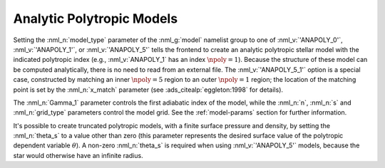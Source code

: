 .. _anapoly-models:

Analytic Polytropic Models
==========================

Setting the :nml_n:`model_type` parameter of the :nml_g:`model`
namelist group to one of :nml_v:`'ANAPOLY_0'`, :nml_v:`'ANAPOLY_1'`,
or :nml_v:`'ANAPOLY_5'` tells the frontend to create an analytic
polytropic stellar model with the indicated polytropic index (e.g.,
:nml_v:`ANAPOLY_1` has an index :math:`\npoly=1`). Because the
structure of these model can be computed analytically, there is no
need to read from an external file. The :nml_v:`'ANAPOLY_5_1'` option
is a special case, constructed by matching an inner :math:`\npoly=5`
region to an outer :math:`\npoly=1` region; the location of the
matching point is set by the :nml_n:`x_match` parameter (see
:ads_citealp:`eggleton:1998` for details).

The :nml_n:`Gamma_1` parameter controls the first adiabatic index of
the model, while the :nml_n:`n`, :nml_n:`s` and :nml_n:`grid_type`
parameters control the model grid. See the :ref:`model-params` section
for further information.

It's possible to create truncated polytropic models, with a finite
surface pressure and density, by setting the :nml_n:`theta_s` to a
value other than zero (this parameter represents the desired surface
value of the polytropic dependent variable :math:`\theta`). A non-zero
:nml_n:`theta_s` is required when using :nml_v:`'ANAPOLY_5'` models,
because the star would otherwise have an infinite radius.
